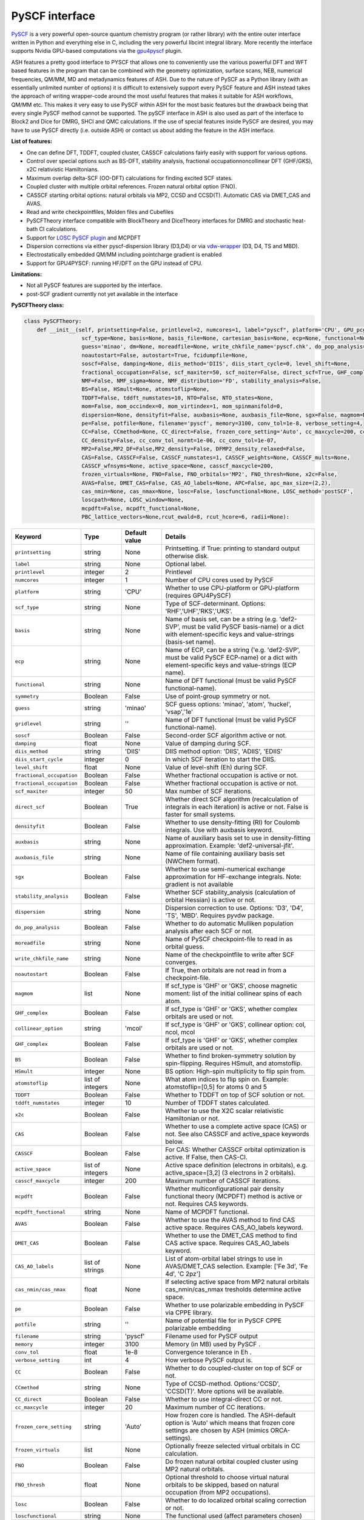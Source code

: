 PySCF interface
======================================

`PySCF <https://pyscf.org>`_ is a very powerful open-source quantum chemistry program (or rather library) with the entire outer interface written in Python and everything else in C, 
including the very powerful libcint integral library. More recently the interface supports Nvidia GPU-based computations via the `gpu4pyscf <https://pyscf.org/user/gpu.html>`_ plugin.

ASH features a pretty good interface to PYSCF that allows one to conveniently use the various powerful DFT and WFT based features in the program 
that can be combined with the geometry optimization, surface scans, NEB, numerical frequencies, QM/MM,  MD and metadynamics features of ASH.
Due to the nature of PySCF as a Python library (with an essentially unlimited number of options) it is difficult to extensively support 
every PySCF feature and ASH instead takes the approach of writing wrapper-code around the most useful features that makes it suitable for ASH workflows, QM/MM etc.
This makes it very easy to use PySCF within ASH for the most basic features but the drawback being that every single PySCF method cannot be supported.
The pySCF interface in ASH is also used as part of the interface to Block2 and Dice for DMRG, SHCI and QMC calculations.
If the use of special features inside PySCF are desired, you may have to use PySCF directly (i.e. outside ASH) or contact us about adding the feature in the ASH interface.

**List of features:**

- One can define DFT, TDDFT, coupled cluster, CASSCF calculations fairly easily with support for various options.
- Control over special options such as BS-DFT, stability analysis, fractional occupationnoncollinear DFT (GHF/GKS), x2C relativistic Hamiltonians.
- Maximum overlap delta-SCF (OO-DFT) calculations for finding excited SCF states.
- Coupled cluster with multiple orbital references. Frozen natural orbital option (FNO).
- CASSCF starting orbital options: natural orbitals via MP2, CCSD and CCSD(T). Automatic CAS via DMET_CAS and AVAS.
- Read and write checkpointfiles, Molden files and Cubefiles
- PySCFTheory interface compatible with BlockTheory and DiceTheory interfaces for DMRG and stochastic heat-bath CI calculations.
- Support for `LOSC PySCF plugin <https://github.com/Yang-Laboratory/losc>`_ and MCPDFT
- Dispersion corrections via either pyscf-dispersion library (D3,D4) or via `vdw-wrapper <https://github.com/ajz34/vdw>`_ (D3, D4, TS and MBD).
- Electrostatically embedded QM/MM including pointcharge gradient is enabled
- Support for GPU4PYSCF: running HF/DFT on the GPU instead of CPU.

**Limitations:**

- Not all PySCF features are supported by the interface.
- post-SCF gradient currently not yet available in the interface



**PySCFTheory class:**


.. code-block:: python

  class PySCFTheory:
      def __init__(self, printsetting=False, printlevel=2, numcores=1, label="pyscf", platform='CPU', GPU_pcgrad=False,
                    scf_type=None, basis=None, basis_file=None, cartesian_basis=None, ecp=None, functional=None, gridlevel=5, symmetry='C1',
                    guess='minao', dm=None, moreadfile=None, write_chkfile_name='pyscf.chk', do_pop_analysis=True,
                    noautostart=False, autostart=True, fcidumpfile=None,
                    soscf=False, damping=None, diis_method='DIIS', diis_start_cycle=0, level_shift=None,
                    fractional_occupation=False, scf_maxiter=50, scf_noiter=False, direct_scf=True, GHF_complex=False, collinear_option='mcol',
                    NMF=False, NMF_sigma=None, NMF_distribution='FD', stability_analysis=False,
                    BS=False, HSmult=None, atomstoflip=None,
                    TDDFT=False, tddft_numstates=10, NTO=False, NTO_states=None,
                    mom=False, mom_occindex=0, mom_virtindex=1, mom_spinmanifold=0,
                    dispersion=None, densityfit=False, auxbasis=None, auxbasis_file=None, sgx=False, magmom=None,
                    pe=False, potfile=None, filename='pyscf', memory=3100, conv_tol=1e-8, verbose_setting=4,
                    CC=False, CCmethod=None, CC_direct=False, frozen_core_setting='Auto', cc_maxcycle=200, cc_diis_space=6,
                    CC_density=False, cc_conv_tol_normt=1e-06, cc_conv_tol=1e-07,
                    MP2=False,MP2_DF=False,MP2_density=False, DFMP2_density_relaxed=False,
                    CAS=False, CASSCF=False, CASSCF_numstates=1, CASSCF_weights=None, CASSCF_mults=None,
                    CASSCF_wfnsyms=None, active_space=None, casscf_maxcycle=200,
                    frozen_virtuals=None, FNO=False, FNO_orbitals='MP2', FNO_thresh=None, x2c=False,
                    AVAS=False, DMET_CAS=False, CAS_AO_labels=None, APC=False, apc_max_size=(2,2),
                    cas_nmin=None, cas_nmax=None, losc=False, loscfunctional=None, LOSC_method='postSCF',
                    loscpath=None, LOSC_window=None,
                    mcpdft=False, mcpdft_functional=None,
                    PBC_lattice_vectors=None,rcut_ewald=8, rcut_hcore=6, radii=None):

.. list-table::
  :widths: 15 15 15 60
  :header-rows: 1

  * - Keyword
    - Type
    - Default value
    - Details
  * - ``printsetting``
    - string
    - None
    - Printsetting. if True: printing to standard output otherwise disk.
  * - ``label``
    - string
    - None
    - Optional label.
  * - ``printlevel``
    - integer
    - 2
    - Printlevel
  * - ``numcores``
    - integer
    - 1
    - Number of CPU cores used by PySCF
  * - ``platform``
    - string
    - 'CPU'
    - Whether to use CPU-platform or GPU-platform (requires GPU4PySCF)
  * - ``scf_type``
    - string
    - None
    - Type of SCF-determinant. Options: 'RHF','UHF','RKS','UKS'.
  * - ``basis``
    - string
    - None
    - Name of basis set, can be a string (e.g. 'def2-SVP', must be valid PySCF basis-name) or a dict with element-specific keys and value-strings (basis-set name).
  * - ``ecp``
    - string
    - None
    - Name of ECP, can be a string ('e.g. 'def2-SVP', must be valid PySCF ECP-name) or a dict with element-specific keys and value-strings (ECP name).
  * - ``functional``
    - string
    - None
    - Name of DFT functional (must be valid PySCF functional-name).
  * - ``symmetry``
    - Boolean
    - False
    - Use of point-group symmetry or not.
  * - ``guess``
    - string
    - 'minao'
    - SCF guess options: 'minao', 'atom', 'huckel', 'vsap','1e'
  * - ``gridlevel``
    - string
    - ''
    - Name of DFT functional (must be valid PySCF functional-name).
  * - ``soscf``
    - Boolean
    - False
    - Second-order SCF algorithm active or not.
  * - ``damping``
    - float
    - None
    - Value of damping during SCF.
  * - ``diis_method``
    - string
    - 'DIIS'
    - DIIS method option: 'DIIS', 'ADIIS', 'EDIIS'
  * - ``diis_start_cycle``
    - integer
    - 0
    - In which SCF iteration to start the DIIS.
  * - ``level_shift``
    - float
    - None
    - Value of level-shift (Eh) during SCF.
  * - ``fractional_occupation``
    - Boolean
    - False
    - Whether fractional occupation is active or not.
  * - ``fractional_occupation``
    - Boolean
    - False
    - Whether fractional occupation is active or not.
  * - ``scf_maxiter``
    - integer
    - 50
    - Max number of SCF iterations.
  * - ``direct_scf``
    - Boolean
    - True
    - Whether direct SCF algorithm (recalculation of integrals in each iteration) is active or not. False is faster for small systems.
  * - ``densityfit``
    - Boolean
    - False
    - Whether to use density-fitting (RI) for Coulomb integrals. Use with auxbasis keyword.
  * - ``auxbasis``
    - string
    - None
    - Name of auxiliary basis set to use in density-fitting approximation. Example: 'def2-universal-jfit'.
  * - ``auxbasis_file``
    - string
    - None
    - Name of file containing auxiliary basis set (NWChem format).
  * - ``sgx``
    - Boolean
    - False
    - Whether to use semi-numerical exchange approximation for HF-exchange integrals. Note: gradient is not available
  * - ``stability_analysis``
    - Boolean
    - False
    - Whether SCF stability_analysis (calculation of orbital Hessian) is active or not.
  * - ``dispersion``
    - string
    - None
    - Dispersion correction to use. Options: 'D3', 'D4', 'TS', 'MBD'. Requires pyvdw package.
  * - ``do_pop_analysis``
    - Boolean
    - False
    - Whether to do automatic Mulliken population analysis after each SCF or not.
  * - ``moreadfile``
    - string
    - None
    - Name of PySCF checkpoint-file to read in as orbital guess.
  * - ``write_chkfile_name``
    - string
    - None
    - Name of the checkpointfile to write after SCF converges.
  * - ``noautostart``
    - Boolean
    - False
    - If True, then orbitals are not read in from a checkpoint-file.
  * - ``magmom``
    - list
    - None
    - If scf_type is 'GHF' or 'GKS', choose magnetic moment: list of the initial collinear spins of each atom.
  * - ``GHF_complex``
    - Boolean
    - False
    - If scf_type is 'GHF' or 'GKS', whether complex orbitals are used or not.
  * - ``collinear_option``
    - string
    - 'mcol'
    - If scf_type is 'GHF' or 'GKS', collinear option: col, ncol, mcol           
  * - ``GHF_complex``
    - Boolean
    - False
    - If scf_type is 'GHF' or 'GKS', whether complex orbitals are used or not.
  * - ``BS``
    - Boolean
    - False
    - Whether to find broken-symmetry solution by spin-flipping. Requires HSmult, and atomstoflip.
  * - ``HSmult``
    - integer
    - None
    - BS option: High-spin multiplicity to flip spin from.
  * - ``atomstoflip``
    - list of integers
    - None
    - What atom indices to flip spin on. Example: atomstoflip=[0,5] for atoms 0 and 5
  * - ``TDDFT``
    - Boolean
    - False
    - Whether to TDDFT on top of SCF solution or not.
  * - ``tddft_numstates``
    - integer
    - 10
    - Number of TDDFT states calculated.
  * - ``x2c``
    - Boolean
    - False
    - Whether to use the X2C scalar relativistic Hamiltonian or not.
  * - ``CAS``
    - Boolean
    - False
    - Whether to use a complete active space (CAS) or not. See also CASSCF and active_space keywords below.
  * - ``CASSCF``
    - Boolean
    - False
    - For CAS: Whether CASSCF orbital optimization is active. If False, then CAS-CI.
  * - ``active_space``
    - list of integers
    - None
    - Active space definition (electrons in orbitals), e.g. active_space=[3,2] (3 electrons in 2 orbitals).
  * - ``casscf_maxcycle``
    - integer
    - 200
    - Maximum number of CASSCF iterations.
  * - ``mcpdft``
    - Boolean
    - False
    - Whether multiconfigurational pair density functional theory (MCPDFT) method is active or not. Requires CAS keywords.
  * - ``mcpdft_functional``
    - string
    - None
    - Name of MCPDFT functional.
  * - ``AVAS``
    - Boolean
    - False
    - Whether to use the AVAS method to find CAS active space. Requires CAS_AO_labels keyword.
  * - ``DMET_CAS``
    - Boolean
    - False
    - Whether to use the DMET_CAS method to find CAS active space. Requires CAS_AO_labels keyword.
  * - ``CAS_AO_labels``
    - list of strings
    - None
    - List of atom-orbital label strings to use in AVAS/DMET_CAS selection.  Example: ['Fe 3d', 'Fe 4d', 'C 2pz']
  * - ``cas_nmin/cas_nmax``
    - float
    - None
    - If selecting active space from MP2 natural orbitals cas_nmin/cas_nmax tresholds determine active space.
  * - ``pe``
    - Boolean
    - False
    - Whether to use polarizable embedding in PySCF via CPPE library.
  * - ``potfile``
    - string
    - ''
    - Name of potential file for in PySCF CPPE polarizable embedding
  * - ``filename``
    - string
    - 'pyscf'
    - Filename used for PySCF output
  * - ``memory``
    - integer
    - 3100
    - Memory (in MB) used by PySCF .
  * - ``conv_tol``
    - float
    - 1e-8
    - Convergence tolerance in Eh .
  * - ``verbose_setting``
    - int
    - 4
    - How verbose PySCF output is.
  * - ``CC``
    - Boolean
    - False
    - Whether to do coupled-cluster on top of SCF or not.
  * - ``CCmethod``
    - string
    - None
    - Type of CCSD-method. Options:'CCSD', 'CCSD(T)'. More options will be available.
  * - ``CC_direct``
    - Boolean
    - False
    - Whether to use integral-direct CC or not.
  * - ``cc_maxcycle``
    - integer
    - 20
    - Maximum number of CC iterations.
  * - ``frozen_core_setting``
    - string
    - 'Auto'
    - How frozen core is handled. The ASH-default option is 'Auto' which means that frozen core settings are chosen by ASH (mimics ORCA-settings).
  * - ``frozen_virtuals``
    - list
    - None
    - Optionally freeze selected virtual orbitals in CC calculation.
  * - ``FNO``
    - Boolean
    - False
    - Do frozen natural orbital coupled cluster using MP2 natural orbitals.
  * - ``FNO_thresh``
    - float
    - None
    - Optional threshold to choose virtual natural orbitals to be skipped, based on natural occupation (from MP2 occupations).
  * - ``losc``
    - Boolean
    - False
    - Whether to do localized orbital scaling correction or not.
  * - ``loscfunctional``
    - string
    - None
    - The functional used (affect parameters chosen)
  * - ``LOSC_method``
    - string
    - None
    - LOSC correction post-SCF or full SCF. Options: 'postSCF' or 'SCF'
  * - ``LOSC_window``
    - list of floats.
    - None
    - LOSC energy window, e.g. [-30,-10].
  * - ``loscpath``
    - string
    - None
    - Path to losc package.
  * - ``mom``
    - Boolean
    - False
    - Whether to enable the maximum overlap method for delta-SCF calculations.
  * - ``mom_virtindex``
    - integer
    - 1
    - Which relative virtual orbital index to move electron from HOMO into. Default is 1 (LUMO); choose 2 for LUMO+1 etc.
  * - ``mom_spinmanifold``
    - integer
    - 0
    - What spin manifold to do MOM-deltaSCF calculations in. Default is 0 (i.e. alpha)

################################################################################
Advanced: PySCFTheory methods
################################################################################

The PySCFTheory class includes several methods that can also be called on their own (if you know what you are doing!)

.. code-block:: python

  def create_mol(self, qm_elems, current_coords, charge, mult):

  def define_basis(self,basis_string_from_file=None):

  def create_mf(self):

  def determine_frozen_core(self,elems):

  def set_numcores(self,numcores):

  def cleanup(self):

  def print_orbital_en_and_occ(self,mo_energies=None, mo_occ=None):

  def write_orbitals_to_Moldenfile(self,mol, mo_coeffs, occupations, mo_energies=None, label="orbs"):

  #Write Cube files for orbital, density or MEP
  def cubegen_orbital(self, mol, name, coeffs, nx=60,ny=60,nz=60):
  def cubegen_density(self, mol, name, dm, nx=60,ny=60,nz=60):
  def cubegen_mep(self, mol, name, dm, nx=60,ny=60,nz=60):

  def calculate_natural_orbitals(self,mol, mf, method='MP2', CAS_AO_labels=None, elems=None, relaxed=False, numcores=1):

  def calculate_CCSD_natorbs(self,ccsd=None, mf=None):

  def calculate_CCSD_T_natorbs(self,ccsd=None, mf=None):

  def run_population_analysis(self, mf, unrestricted=True, dm=None, type='Mulliken', label=None, verbose=3):

  def run_stability_analysis(self):

  def stability_analysis_loop(self,mf,mos,maxcyc=10):

  def read_chkfile(self,chkfile):

  def setup_guess(self):

  def calc_losc(self):

  def run_SCF(self,mf=None, dm=None, max_cycle=None):

  def run_MP2(self,frozen_orbital_indices=None, MP2_DF=None):

  def run_MP2_density(self, mp2object, MP2_DF=None, DFMP2_density_relaxed=None):

  def run_CC(self,mf, frozen_orbital_indices=None, CCmethod='CCSD(T)', CC_direct=False, mo_coefficients=None):

  def run_CC_density(self,ccobject,mf):

  def get_dipole_moment(self, dm=None, label=None):

  def get_polarizability_tensor(self):

  def set_mf_scfconv_options(self):

  def set_mf_smearing(self):

  def set_dispersion_options(self):

  def set_DF_mf_options(self):

  def set_DFT_options(self):

  def set_printing_option_mf(self):

  def set_collinear_option(self):

  def set_frozen_core_settings(self, elems):

  def set_embedding_options(self, PC=False):

  def density_potential_inversion(self, dm, lambda_par=8, method='ZMP', DF=True):

  def run(self, current_coords=None, current_MM_coords=None, MMcharges=None, qm_elems=None,
          elems=None, Grad=False, PC=False, numcores=None, pe=False, potfile=None, restart=False, label=None,
          charge=None, mult=None):
  def prepare_run(self, current_coords=None, current_MM_coords=None, MMcharges=None, qm_elems=None,
            elems=None, Grad=False, PC=False, numcores=None, pe=False, potfile=None, restart=False, label=None,
            charge=None, mult=None):
  def actualrun(self, current_coords=None, current_MM_coords=None, MMcharges=None, qm_elems=None,
          elems=None, Grad=False, PC=False, numcores=None, pe=False, potfile=None, restart=False, label=None,
          charge=None, mult=None,pyscf=None ):

################################################################################
PySCF installation
################################################################################

The PySCF interface is library-based and requires a PySCF installation inside the Python environment, typically via Pip (pip install pyscf).

################################################################################
Parallelization
################################################################################

The PySCF parallelization is OpenMP thread-based. The numcores keyword is used to specify the number of threads available to PySCF.


################################################################################
Running pySCF on the GPU
################################################################################

Recently GPU acceleration has become available in pySCF through the addition of a plugin package GPU4PySCF.
See `pySCF documentation <https://pyscf.org/user/gpu.html>`_. 
GPU acceleration requires the installation of the gpu4pyscf Python package, see `Github repository <https://github.com/pyscf/gpu4pyscf>`_
and requires CUDA-enabled hardware (i.e. Nvidia GPUs).

Installation may be as simple as:

.. code-block:: shell

  #For CUDA platform 12 (change 12 to 11 if only CUDA 11.x is available)
  pip3 install gpu4pyscf-cuda12x
  pip3 install cutensor-cu12

but see Github repo instructions if you have problems.

Once installed, a PySCFTheory object with platform="GPU" will automatically run on the GPU.
HF and DFT calculations are primarily useful for running on the GPU and the speedup on a single GPU vs. a multicore CPU can be quite impressive.
See articles on GPU4PySCF: `Introducing GPU Acceleration into the Python-Based Simulations of Chemistry Framework <https://pubs.acs.org/doi/10.1021/acs.jpca.4c05876>`_ , 
`Enhancing GPU-acceleration in the Python-based Simulations of Chemistry Framework <https://arxiv.org/abs/2404.09452>`_


################################################################################
Using the interface
################################################################################

Typically the pySCFTheory theory object is simply used as an input-theory object

**Regular pySCF on the CPU:**

.. code-block:: python

  from ash import *
  n2_singlet= Fragment(diatomic="N2", bondlength=1.09, charge=0, mult=1)
  #Initialization of the PySCFTheory object (restricted HF here)
  pyscf_object = PySCFTheory(basis="cc-pVDZ", scf_type='RHF')
  #Calling Singlepoint function
  Singlepoint(theory=pyscf_object, fragment=n2_singlet)

**Using pySCF on the GPU (requires GPU4PySCF):**

.. code-block:: python

  from ash import *
  n2_singlet= Fragment(diatomic="N2", bondlength=1.09, charge=0, mult=1)
  #Initialization of the PySCFTheory object (restricted HF here)
  pyscf_object = PySCFTheory(basis="cc-pVDZ", scf_type='RHF', platform="GPU")
  #Calling Singlepoint function
  Singlepoint(theory=pyscf_object, fragment=n2_singlet)



In more advanced usage of the interface you can also call individual methods of the PySCFTheory object.
This is considered expert-territory and is typically not recommended.

.. code-block:: python

  from ash import *

  frag  = Fragment(diatomic="N2", bondlength=1.09, charge=0, mult=1)

  #Initialization of the PySCFTheory object
  pyscf_object = PySCFTheory(basis="cc-pVDZ", scf_type='RHF')

  #Prepare pySCFTheory object for run: This defines the pyscf mol and mf objects internally
  #Also sets various options inside mf and mol object previously defined
  pyscf_object.prepare_run(elems=frag.elems, current_coords=frag.coords, charge=frag.charge, mult=frag.mult)
  #Setup guess for SCF
  pyscf_object.setup_guess()
  #Run SCF with optional density-matrix input (dm) and max-cycle input (here 0, i.e. no SCF)
  pyscf_object.run_SCF(dm=None, max_cycle=0) #HF-SCF
  #Print orbitals, population analysis and dipole
  pyscf_object.print_orbital_en_and_occ() #HF-SCF
  pyscf_object.run_population_analysis(pyscf_object.mf)
  pyscf_object.get_dipole_moment()
  #Run CC using frozen core
  fc_indices=pyscf_object.set_frozen_core_settings(frag.elems)
  pyscf_object.run_CC(frozen_orbital_indices=fc_indices, CCmethod='CCSD(T)')

################################################################################
Controlling restart and guess 
################################################################################

How an SCF calculations begins can be controlled in a different ways.
Internally the SCF guess is handled by the setup_guess method which can be called on its own (see above for example).
First it is checked whether the PySCFTheory object already contains a density matrix (dm) and if so, then this is used as the guess.
Next it is checked whether the moreadfile keyword has been specified (should contain the name of a pySCF checkpointfile, something.chk) 
and if so, then the orbitals from the checkpoint-file are used as the guess.
Next it is checked whether Auto-Start has been disabled (either noautostart=True, or autostart=False). Autostart is on by default which means that it will try to read a checkpoint file in the directory with the default filename ("pyscf.chk").
If so then a new orbital-guess is used (based on the guess keyword, defaults to 'minao'). Guess options are: ['minao', 'atom', 'huckel', 'vsap','1e'].

.. code-block:: python

  #Reading in a density matrix. some_dm should here be a Numpy array
  pyscf_obj = PySCFTheory(scf_type="RHF", basis="def2-SVP", dm=some_dm)
  #Reading in a checkpoint file using moreadfile
  pyscf_obj = PySCFTheory(scf_type="RHF", basis="def2-SVP", moreadfile="previous.chk")
  #Disabling autostart by autostart=False
  pyscf_obj = PySCFTheory(scf_type="RHF", basis="def2-SVP", autostart=False)
  #Changing guess to huckel
  pyscf_obj = PySCFTheory(scf_type="RHF", basis="def2-SVP", autostart=False, guess="huckel")
 

The SCF-control functionality above can be utilized to do special things such as performing non-selfconsistent calculations using
some energy functional (HF or KS-DFT) on some other set of orbitals or density matrix. 
This requires one to i) read in the orbitals (or the density matrix) and ii) turn off SCF iterations.
Performing a non-selfconsistent DFT calculation using HF orbitals/density is called HF-DFT (or sometimes density-corrected DFT, DC-DFT) in the literature.
An example for this is shown below.

*Non-selfconsistent calculation using another set of orbitals (here HF-DFT)*

.. code-block:: python
  
  #Here we do a HF-DFT calculation by running first a HF calculation 
  #and then using the HF density matrix as a guess for the DFT calculation
  from ash import *
  frag = Fragment(databasefile="h2o.xyz")
  #Run HF calculation from scratch 
  pySCF_HF = PySCFTheory(scf_type="RHF", basis="def2-SVP", autostart=False)
  Singlepoint(fragment=frag, theory=pySCF_HF)
  #Create DFT object and reading in HF density matrix, also setting scf_maxiter=0 to avoid SCF
  pyscf_DFT_HF = PySCFTheory(scf_type="RHF", basis="def2-SVP", autostart=False, functional="PBE", dm=pySCF_HF.dm, scf_maxiter=0)
  Singlepoint(fragment=frag, theory=pyscf_DFT_HF)


Sometimes in unrestricted SCF calculations, one wants to guide the SCF procedure to find a symmetry-broken solution.
This is typically performed in the context of broken-symmetry DFT to describe spin-coupled antiferromagnetic states.
This can be performed in the PySCF interface by specifying BS=True, setting the spin multiplicity of the high-spin state (HSmult) 
and specifying the atom(s) to flip (atomstoflip is a list of atom indices ).

*Broken-symmetry solution via spin-flipping a spin-center from the high-spin solution*

.. code-block:: python

  #Here we do a HF-DFT calculation by running first a HF calculation 
  #and then using the HF density matrix as a guess for the DFT calculation
  from ash import *

  #Specify a BS-DFT calculation by setting BS=True and HSmult=3 (high-spin multiplicity)
  pySCF_HF = PySCFTheory(scf_type="RHF", basis="def2-SVP", functional='PBE', 
      autostart=False, BS=True, HSmult=3, atomstoflip=[0])
  Singlepoint(fragment=frag, theory=pySCF_HF, charge=0, mult=1)

################################################################################
Controlling basis set and ECP
################################################################################

Typically it is easiest to specify the basis set as in the examples above using a string (e.g. 'def2-SVP').
This option will work as long as the basis set is available inside pySCF and you specify the correct name of the basis set (see pySCF documentation).

If one needs more flexibility, such as using different basis sets for different elements, 
then one can use a dictionary to specify the basis set for each element.

.. code-block:: python

  from ash import *

  frag= Fragment(diatomic="HF", bondlength=1.09, charge=0, mult=1)
  #Initialization of the PySCFTheory object (restricted HF here)
  basis_dict={'H':'cc-pVDZ', 'F':'def2-SVP'}
  pyscf_object = PySCFTheory(basis=basis_dict, scf_type='RHF')
  #Calling Singlepoint function
  Singlepoint(theory=pyscf_object, fragment=frag)

If one wants to use a custom basis set, e.g. something not available inside pySCF, then one can use the basis_file keyword to specify a file containing the basis set.
The basis-set file needs to contain the basis set for all elements and needs to be in the NWChem basis set format.
It is best to go to the `Basis Set Exchange <https://www.basissetexchange.org/>`_ and download the basis set in NWChem format.

.. code-block:: python

  from ash import *

  frag= Fragment(diatomic="HF", bondlength=1.09, charge=0, mult=1)
  #pySCF object using a basis-set file
  pyscf_object = PySCFTheory(scf_type="UHF", basis_file="bla.basis")
  #Calling Singlepoint function
  Singlepoint(theory=pyscf_object, fragment=frag)


################################################################################
SCF convergence 
################################################################################

In case of SCF convergence problems there are a few options available.
One involves modifying the initial guess (see above) or reading in orbitals from a previous calculation (see also above).

If that does not work there are a few other options available such as turning on second-order SCF (SOSCF), 
using damping, modifying DIIS start-cycle, using level-shifting, enabling fractional occupation as well as increasing max iterations.

Shown below are the relevant keywords with their default values:

.. code-block:: python

  PySCFTheory(...,soscf=False, damping=None, diis_method='DIIS', diis_start_cycle=0, level_shift=None,
                  fractional_occupation=False, scf_maxiter=50)


################################################################################
Controlling integral approximation for Coulomb and HF Exchange
################################################################################

Density fitting for Coulomb and HF Exchange integrals is implemented in pySCF, it is not on by default in the interface.
For HF and hybrid-DFT it is also possible to use semi-numerical exchange approximation for HF exchange integrals (similar to RIJCOSX in ORCA).

See https://pyscf.org/user/df.html for more details on what is available in pySCF.

.. code-block:: python

  #Density fitting for Coulomb integrals only (recommended for non-hybrid DFT)
  #Note: Selecting the efficient Coulomb-only auxiliary basis set here
  PySCFcalc = PySCFTheory(basis="cc-pVDZ", scf_type='RKS', functional='BLYP',
        densityfit=True, auxbasis='weigend')
  #RIJK: i.e. Density fitting for both Coulomb and HF Exchange (applies if HF or hybrid functional).
  #Note: Here we let pySCF automatically choose the RIJK auxiliary basis set (which hopefully exists for the basis set)
  PySCFcalc = PySCFTheory(basis="cc-pVDZ", scf_type='RKS', functional='BLYP',
        densityfit=True)
  #Density fitting for Coulomb and + semi-numerical Exchange for HF Exchange integrals
  #Note: Here choosing again the more efficient Coulomb-only auxiliary basis set by Weigend
  #Warning: no analytical gradient available for this option
  PySCFcalc = PySCFTheory(basis="cc-pVDZ", scf_type='RKS', functional='BLYP',
        densityfit=False, auxbasis='weigend', sgx=True)


################################################################################
Typical Examples
################################################################################

**HF-SCF example:**

.. code-block:: python

  from ash import *

  n2_singlet= Fragment(diatomic="N2", bondlength=1.09, charge=0, mult=1)

  #Minimal PySCFTheory definitino: RHF calculation
  PySCFcalc = PySCFTheory(basis="cc-pVDZ", scf_type='RHF')
  Singlepoint(theory=PySCFcalc, fragment=n2_singlet)

**DFT-SCF example:**

.. code-block:: python

  from ash import *

  n2_singlet= Fragment(diatomic="N2", bondlength=1.09, charge=0, mult=1)

  #Define PySCF theory: RKS-PBE0 hybrid-DFT calculation
  PySCFcalc = PySCFTheory(basis="cc-pVDZ", scf_type='RKS', functional="PBE0", gridlevel=6,
    numcores=2, memory=3000, filename='pyscf', printsetting=False)

  Singlepoint(theory=PySCFcalc, fragment=n2_singlet)


**Unrestricted CCSD(T) example:**

.. code-block:: python

  from ash import *

  o2_triplet= Fragment(diatomic="O2", bondlength=1.2075, charge=0, mult=3)

  #PySCF with UHF SCF and CCSD(T) on top
  PySCFcalc = PySCFTheory(basis="cc-pVDZ", numcores=2, scf_type="UHF", CC=True,
    CCmethod='CCSD(T)', memory=3000, filename='pyscf', printsetting=False)

  Singlepoint(theory=PySCFcalc, fragment=o2_triplet)

################################################################################
Dispersion corrected DFT in pySCF
################################################################################

The ASH interface to pySCF features 3 different ways of including a dispersion correction,
utilizing different wrapper libraries to dispersion corrections: either `pyscf-dispersion <https://github.com/pyscf/dispersion>`_ or 
`pyvdw <https://github.com/ajz34/vdw>`_ or ASH's own interface to the DFTD4 library.
It is important to be aware that all dispersion corrections need to be tuned for each density functional and this present possibilities for things to go wrong.

**Option 1.** 
The easiest and recommended option is to directly use the correct functional keyword that includes the dispersion-part.
This option requires first installation of the pyscf-dispersion library: pip install pyscf-dispersion which is the recommended D3/D4 dispersion option for the pySCF object.
Example valid *functional* keywords are: 

- 'wb97x-d4' (i.e. wB97X-V functional with D4 dispersion correction)
- 'wb97m-d4' (i.e. wB97M-V functional with D4 dispersion correction)
- 'b3lyp-d3bj' (i.e. B3LYP with the D3BJ dispersion correction, the recommended D3 version)
- 'b3lyp-d3zero' (i.e. B3LYP with the older D3Zero dispersion correction)

One can also use the much more expensive nonlocal dispersion correlation functionals based on VV10 (built-into pyscf):

- 'wb97x-v' (i.e. wB97X-V functional)
- 'wb97m-v' (i.e. wB97M-V functional)

**Option 2.**
This option makes use of the `pyvdw <https://github.com/ajz34/vdw>`_ library which supports additional dispersion options.
To use this option, the dispersion keyword must be set to either: 'D3', 'D4', 'TS' or 'MBD'.
A few libraries must first be installed: 

.. code-block:: shell

  pip install pyvdw
  pip install toml
  mamba install simple-dftd3
  mamba install dftd3-python
  mamba install libmd

This option is less recommended since it relies on more third-party libraries, and is primarily useful for supporting the specific TS or MBD dispersion corrections.
This option will only work for some supported functionals and one should specify the functional name without dispersion-part, i.e. functional='b3lyp' instead of 'b3lyp-d3'.

**Option 3.**

Since ASH features it's own interface to DFTD4, see :doc:`helper_programs` it is also possible to combine a PySCFTheory object defining a DFT calculation without dispersion with a DFTD4Theory object
in a WrapTheory object, see :doc:`module_Hybrid_Theory`. 
This is useful for flexibility in defining e.g. composite methods (such as r2SCAN-3c) but is a more manual approach and offers more possibilities of selecting the wrong method.
It is thus only recommended if you carefully check the correctness of the results.


################################################################################
Natural orbital calculations from various WF methods
################################################################################

Natural orbitals are defined as the orbitals that diagonalize a one-particle reduced density matrix (1-RDM).
If the 1-RDM is available from a WF calculation (e.g. MP2, CCSD, CASSCF) then it is possible to calculate the natural orbitals, which is a convenient orbital representation of a many-particle WF.
The naturals orbitals can be visualized (from its MO coefficients) and the natural occupations can be analyzed.

The natural orbitals can be calculated from MP2, CCSD, CCSD(T), CASSCF methods (any method in principle as long as the 1-RDM is available). Natural orbitals can also be calculated for DMRG and SHCI WFs (see Block and Dice interfaces for more information).
For MP2 and CC methods the 1-RDM is not automatically available, you have to request it (e.g. by *MP2_density=True* or *CC_density=True*), since it takes additional computational effort.
If a CC_density or MP2_density calculation is requested then natural orbitals are automatically calculated and written to a Molden file. Otherwise, the natural orbitals can also be written to a Molden file manually as shown below.


################################################################################
Write Molden files of orbitals
################################################################################

To get access to the orbitals or wavefunction of a pySCF calculation it is easiest to write the orbitals to a Molden file.
For WFT calculations it is best to calculate the natural orbitals (see above) and then write the MO-coefficients associated with the natural orbitals to a Molden file.
This can be accomplished in a few different ways.

**Option 1:** 

If we are running a simple DFT-calculation (or HF) like below, we can simply call the **pySCF_write_Moldenfile** function that takes the pySCFTheory object as input and writes the orbitals to a Molden file.
Note that the pySCFTheory object needs to have been run (i.e. the Singlepoint calculation is necessary) before.

.. code-block:: python
    
  from ash import *

  #Fragment
  n2_singlet= Fragment(diatomic="N2", bondlength=1.09, charge=0, mult=1)
  #pyscf object
  PySCFcalc = PySCFTheory(basis="cc-pVDZ", scf_type='RKS', functional="PBE0", gridlevel=6,
      numcores=2, memory=3000, filename='pyscf', printsetting=False)
  #Singlepoint  calculation
  Singlepoint(theory=PySCFcalc, fragment=n2_singlet)

  #Write moldenfile
  pySCF_write_Moldenfile(pyscfobject=PySCFcalc, label="orbs")


**Option 2:** 

Another option is to use the **write_orbitals_to_Moldenfile** method of the PySCFTheory object.
Here we specify the internal mol and mf objects of the PySCFTheory object as arguments to the write_orbitals_to_Moldenfile method.
This allows some more flexibility as we could in principle change the input MO-coefficients, MO-occupations and MO-energies (simple numpy arrays).
This could e.g. be used to write out natural orbitals if we have diagonalized a correlated density matrix and we have access to the natural orbital MO-coefficients and natural orbital occupations.

.. code-block:: python

  from ash import *
  n2_singlet= Fragment(diatomic="N2", bondlength=1.09, charge=0, mult=1)
  PySCFcalc = PySCFTheory(basis="cc-pVDZ", scf_type='RKS', functional="PBE0", gridlevel=6,
    numcores=2, memory=3000, filename='pyscf', printsetting=False)
  Singlepoint(theory=PySCFcalc, fragment=n2_singlet)

  #Using the write_orbitals_to_Moldenfile method of the PySCTheory object
  PySCFcalc.write_orbitals_to_Moldenfile(PySCFcalc.mol, PySCFcalc.mf.mo_coeff, PySCFcalc.mf.mo_occ, PySCFcalc.mf.mo_energy, label="orbs")

**Option 3:**

If you have already run a calculation and you have a PySCF checkpoint file available (only for HF or DFT calculations) then you can create a Molden-file directly from the checkpoint file
using the **make_molden_file_PySCF_from_chkfile** function (note: you need to import it first). Note that the ASH fragment still needs to be loaded and you have to specify the same basis set as used previously.

.. code-block:: python

  from ash import *
  from ash.interfaces.interface_pyscf import make_molden_file_PySCF_from_chkfile

  #Define fragment again (geometry needed)
  n2_singlet= Fragment(diatomic="N2", bondlength=1.09, charge=0, mult=1)
  make_molden_file_PySCF_from_chkfile(fragment=n2_singlet, basis="cc-pVDZ",
      chkfile="pyscf.chk",label="orbs2")



################################################################################
Multireference calculations (CASSCF, MCPDFT etc.)
################################################################################

CASSCF calculations are possible in the interface.
Calculations are controlled by the CAS keyword (CAS=True or False) and the CASSCF keyword (CASSCF=True or False).
If CAS=True but CASSCF=False then a CAS-CI calculation is performed (only CI, no orbital optimization).
If CAS=True and CASSCF=True then a CASSCF calculation is performed (both CI and orbital optimization).
The active space is selected by providing a list of n electrons in m orbitals: active_space=[n,m].
Additionally one can solve for multiple states (controlled by CASSCF_numstates keyword) 
and it is also possible to specify the multiplicities for each state (CASSCF_mults), weights of the states (CASSCF_weights keyword).

.. code-block:: python

  #CASSCF calculation for a single-state
  PySCFcalc = PySCFTheory(basis="cc-pVDZ", scf_type='RHF', 
          CAS=True, CASSCF=True, CASSCF_numstates=1, active_space=[6,5], casscf_maxcycle=200)

  #State-averaged CASSCF calculations for 3-roots with equal weights
  PySCFcalc = PySCFTheory(basis="cc-pVDZ", scf_type='UHF', CAS=True, CASSCF=True, 
      CASSCF_numstates=3, active_space=[6,5], CASSCF_mults=[1,3,5], CASSCF_weights=[0.33,0.33,0.33])


A regular HF-SCF-calculation is currently automatically performed and can currently not be avoided. 
However, the HF-orbital guess for the CASSCF calculation can be controlled in a few different ways.
The options are: i) reading in a checkpoint-file (moreadfile keyword), ii) use the AVAS automatic active space method (AVAS=True),
iii) use the DMET_CAS automatic active space method (DMET_CAS=True), iv) use the APC automatic active space method v) use automatic MP2 natural orbitals.

AVAS and DMET_CAS requires one to set CAS_AO_labels keyword which is a list of atom-orbital labels (e.g. ['Fe 3d', 'Fe 4d', 'C 2pz']).

MC-PDFT calculations are also possible (mcpdft and mcpdft_functional keywords) but has not been tested.


################################################################################
Excited state calculation examples
################################################################################

**TDDFT calculations with NTO analysis**

.. code-block:: python

  from ash import *

  cstring="""
  O 0.0 0.0  0.0
  H 0.0 -0.757 0.587
  H 0.0 0.757 0.587
  """
  frag = Fragment(coordsstring=cstring, charge=0, mult=1)
  pyscf = PySCFTheory(scf_type='RKS', basis='6-31G', functional='b3lyp', 
    TDDFT=True, tddft_numstates=10, NTO=True, NTO_states=[1,2])
  Singlepoint(theory=pyscf, fragment=frag)


The relevant TDDFT output is shown in the main ASH output like below.
Also note that additional output will be present in the pySCF outputfile (by default: pyscf.out)

.. code-block:: text

  postSCF is True
  Now running TDDFT (Num states: 10)
  ----------------------------------------
  TDDFT RESULTS
  ----------------------------------------
  TDDFT transition energies (eV): [ 7.81984875  9.9212168   9.95812916 12.38331843 14.75956804 18.1889349
  27.77290941 28.15925452 29.1502703  30.1015163 ]
  Transition dipoles: [[-2.45304512e-01  2.68057788e-15  6.69547081e-16]
  [-2.01237402e-16 -1.21055864e-14  6.29424552e-01]
  [ 2.25211670e-15 -5.66428336e-15  2.04238232e-14]
  [ 5.34022012e-16 -5.35950517e-01 -7.01298803e-15]
  [ 1.12422599e-16  1.06732201e+00  2.04454308e-15]
  [-8.19417866e-16  2.28946438e-14  7.35926479e-01]
  [ 3.14351405e-14  2.32109432e-15 -7.66443771e-16]
  [-6.61659079e-16  1.36249903e-15  1.55571253e-01]
  [-3.49120535e-01  2.89921400e-15  1.48016888e-15]
  [-5.21074382e-15 -4.48622759e-01 -1.51123214e-14]]
  Oscillator strengths (length): [1.15283538e-02 9.62964261e-02 1.10832607e-28 8.71453664e-02
  4.11929077e-01 2.41342606e-01 6.76438154e-28 1.66969721e-02
  8.70464866e-02 1.48425612e-01]
  Oscillator strengths (velocity): [4.05425305e-02 1.70258256e-01 1.76701202e-28 1.13797326e-01
  3.86383743e-01 2.15322494e-01 1.72972290e-28 1.70834214e-02
  2.70699046e-02 1.03027463e-01]

  NTO analysis for state 1
  Now doing NTO analysis for states: [1, 2]
  See pySCF outputfile (pyscf.out) for the NTO analysis
  Doing NTO for state: 1
  Writing
  Doing NTO for state: 2
  Writing


pyscf.out contains the following NTO output:

.. code-block:: text

  State 1: 7.8198 eV  NTO largest component 0.9998830310985499
      occ-NTO: 1.000000 (MO #5)
      vir-NTO: 0.999752 (MO #6)
  State 2: 9.92117 eV  NTO largest component 0.986473412324918
      occ-NTO: 0.999699 (MO #4)
      vir-NTO: 0.999874 (MO #6)

The NTO-orbitals can be visualized using the Molden-files created: here nto-td-1.molden, nto-td-2.molden

**delta-SCF calculation using Maximum Overlap Method:**

PySCF includes the maximum overlap method that can be used to perform orbital-optimized SCF calculations of excited states (sometimes called delta-SCF approach).
You simply specify the SCF-type, functional and basis set as usual and then specify mom=True and optionally mom_virtindex and mom_spinmanifold keywords.

PySCF will first calculated the ground-state SCF with a regular Aufbau electron configuration and will then modify the guess to move an electron
from the HOMO to the specified virtual orbital index (default is mom_virtindex=1 which corresponds to the LUMO) of spin-manifold 0 (alpha).
If the SCF-type is restricted (RKS/RHF/ROHF/ROKS) then a ROHF/ROKS calculation will be carried out for the excited SCF calculations.
If the SCF type is unrestricted (UKS/UHF) then a UKS/UHF calculation will be carried out.

.. code-block:: python

  from ash import *

  cstring="""
  O 0.0 0.0  0.0
  H 0.0 -0.757 0.587
  H 0.0 0.757 0.587
  """
  frag = Fragment(coordsstring=cstring, charge=0, mult=1)
  pyscf = PySCFTheory(scf_type='RKS', basis='6-31G', functional='b3lyp', mom=True, mom_virtindex=1, mom_spinmanifold=0)
  Singlepoint(theory=pyscf, fragment=frag)

The output will look like this:

.. code-block:: text

  ----------------------------------------
  DELTA-SCF RESULTS
  ----------------------------------------

  Ground-state SCF energy -76.34781084088975 Eh
  Excited-state SCF energy -76.06068587471486 Eh

  delta-SCF transition energy 7.812957454584829 eV

  Alpha electron occupation pattern of ground state : [1. 1. 1. 1. 1. 0. 0. 0. 0. 0. 0. 0. 0.]
  Beta electron occupation pattern of ground state : [1. 1. 1. 1. 1. 0. 0. 0. 0. 0. 0. 0. 0.]

  Alpha electron occupation pattern of excited state : [1. 1. 1. 1. 0. 1. 0. 0. 0. 0. 0. 0. 0.]
  Beta electron occupation pattern of excited state : [1. 1. 1. 1. 1. 0. 0. 0. 0. 0. 0. 0. 0.]


**delta-SCF calculation using Maximum Overlap Method:**

